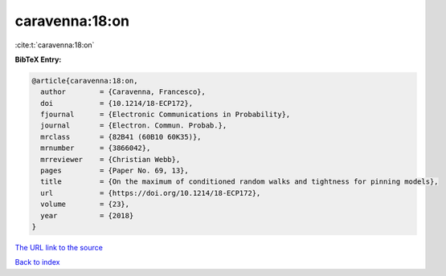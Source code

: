 caravenna:18:on
===============

:cite:t:`caravenna:18:on`

**BibTeX Entry:**

.. code-block:: bibtex

   @article{caravenna:18:on,
     author        = {Caravenna, Francesco},
     doi           = {10.1214/18-ECP172},
     fjournal      = {Electronic Communications in Probability},
     journal       = {Electron. Commun. Probab.},
     mrclass       = {82B41 (60B10 60K35)},
     mrnumber      = {3866042},
     mrreviewer    = {Christian Webb},
     pages         = {Paper No. 69, 13},
     title         = {On the maximum of conditioned random walks and tightness for pinning models},
     url           = {https://doi.org/10.1214/18-ECP172},
     volume        = {23},
     year          = {2018}
   }
`The URL link to the source <https://doi.org/10.1214/18-ECP172>`_


`Back to index <../By-Cite-Keys.html>`_

